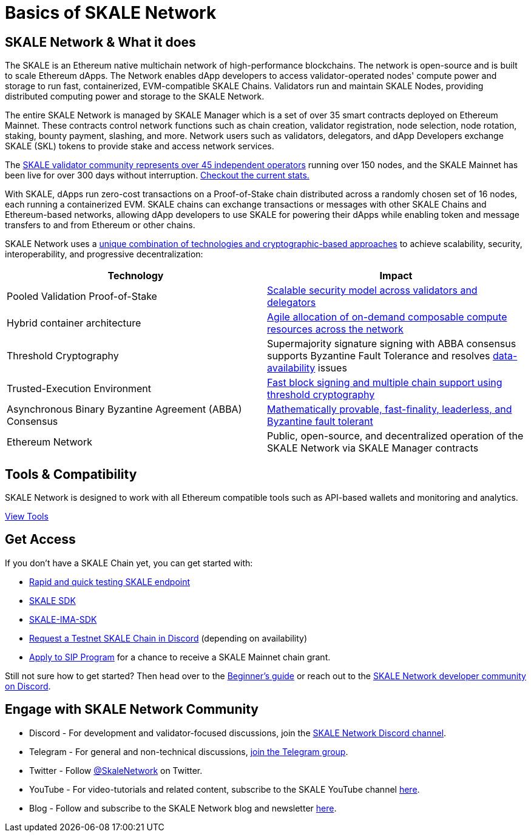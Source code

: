 = Basics of SKALE Network

== SKALE Network & What it does

The SKALE is an Ethereum native multichain network of high-performance blockchains. The network is open-source and is built to scale Ethereum dApps. The Network enables dApp developers to access validator-operated nodes' compute power and storage to run fast, containerized, EVM-compatible SKALE Chains. Validators run and maintain SKALE Nodes, providing distributed computing power and storage to the SKALE Network. 

The entire SKALE Network is managed by SKALE Manager which is a set of over 35 smart contracts deployed on Ethereum Mainnet. These contracts control network functions such as chain creation, validator registration, node selection, node rotation, staking, bounty payment, slashing, and more.  Network users such as validators, delegators, and dApp Developers exchange SKALE (SKL) tokens to provide stake and access network services.

The https://skale.network/blog/validator-list-for-skale/[SKALE validator community represents over 45 independent operators] running over 150 nodes, and the SKALE Mainnet has been live for over 300 days without interruption. https://countdown.skale.network/[Checkout the current stats.]

With SKALE, dApps run zero-cost transactions on a Proof-of-Stake chain distributed across a randomly chosen set of 16 nodes, each running a containerized EVM. SKALE chains can exchange transactions or messages with other SKALE Chains and Ethereum-based networks, allowing dApp developers to use SKALE for powering their dApps while enabling token and message transfers to and from Ethereum or other chains.

SKALE Network uses a https://skale.network/blog/technical-highlights/[unique combination of technologies and cryptographic-based approaches] to achieve scalability, security, interoperability, and progressive decentralization:

[%header,cols=2*]
|===
|Technology 
|Impact

|Pooled Validation Proof-of-Stake
| https://skale.network/blog/the-skale-network-why-randomness-rotation-and-incentives-are-critical-for-secure-scaling/[Scalable security model across validators and delegators]

| Hybrid container architecture
| https://skale.network/blog/containerization-the-future-of-decentralized-infrastructure/[Agile allocation of on-demand composable compute resources across the network]

|Threshold Cryptography
| Supermajority signature signing with ABBA consensus supports Byzantine Fault Tolerance and resolves https://skale.network/blog/the-data-availability-problem/[data-availability] issues  

|Trusted-Execution Environment
| https://github.com/skalenetwork/SGXWallet[Fast block signing and multiple chain support using threshold cryptography]

|Asynchronous Binary Byzantine Agreement (ABBA) Consensus
| https://skale.network/blog/skale-consensus/[Mathematically provable, fast-finality, leaderless, and Byzantine fault tolerant]

|Ethereum Network
|Public, open-source, and decentralized operation of the SKALE Network via SKALE Manager contracts

|===

== Tools & Compatibility

SKALE Network is designed to work with all Ethereum compatible tools such as API-based wallets and monitoring and analytics. 

xref:develop::index.adoc#_developer_tool_docs[View Tools]

== Get Access

If you don't have a SKALE Chain yet, you can get started with:

* https://forum.skale.network/t/skale-chain-sdk[Rapid and quick testing SKALE endpoint]
* https://github.com/skalenetwork/skale-sdk[SKALE SDK]
* https://github.com/skalenetwork/skale-ima-sdk[SKALE-IMA-SDK]
* https://discord.gg/skale[Request a Testnet SKALE Chain in Discord] (depending on availability)
* https://skale.network/innovators-signup[Apply to SIP Program] for a chance to receive a SKALE Mainnet chain grant.

Still not sure how to get started? Then head over to the link:/docs/developers/getting-started/beginner[Beginner's guide] or reach out to the https://discord.gg/skale[SKALE Network developer community on Discord].

== Engage with SKALE Network Community

* Discord - For development and validator-focused discussions, join the https://discord.gg/vvUtWJB[SKALE Network Discord channel].
* Telegram - For general and non-technical discussions, https://t.me/skaleofficial[join the Telegram group].
* Twitter - Follow https://twitter.com/SkaleNetwork[@SkaleNetwork] on Twitter.
* YouTube - For video-tutorials and related content, subscribe to the SKALE YouTube channel https://www.youtube.com/skale[here].
* Blog - Follow and subscribe to the SKALE Network blog and newsletter https://skale.network/blog[here].
